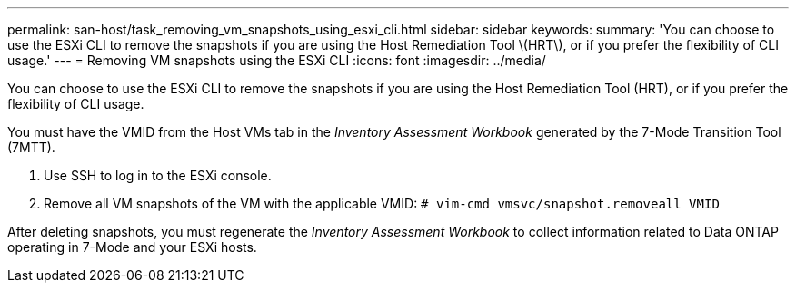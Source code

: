 ---
permalink: san-host/task_removing_vm_snapshots_using_esxi_cli.html
sidebar: sidebar
keywords: 
summary: 'You can choose to use the ESXi CLI to remove the snapshots if you are using the Host Remediation Tool \(HRT\), or if you prefer the flexibility of CLI usage.'
---
= Removing VM snapshots using the ESXi CLI
:icons: font
:imagesdir: ../media/

[.lead]
You can choose to use the ESXi CLI to remove the snapshots if you are using the Host Remediation Tool (HRT), or if you prefer the flexibility of CLI usage.

You must have the VMID from the Host VMs tab in the _Inventory Assessment Workbook_ generated by the 7-Mode Transition Tool (7MTT).

. Use SSH to log in to the ESXi console.
. Remove all VM snapshots of the VM with the applicable VMID: `# vim-cmd vmsvc/snapshot.removeall VMID`

After deleting snapshots, you must regenerate the _Inventory Assessment Workbook_ to collect information related to Data ONTAP operating in 7-Mode and your ESXi hosts.
